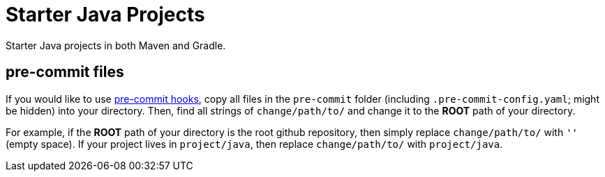 = Starter Java Projects

Starter Java projects in both Maven and Gradle.

== pre-commit files

If you would like to use https://pre-commit.com/[pre-commit hooks], copy all files in the `pre-commit` folder (including `.pre-commit-config.yaml`; might be hidden) into your directory. Then, find all strings of `change/path/to/` and change it to the *ROOT* path of your directory.

For example, if the *ROOT* path of your directory is the root github repository, then simply replace `change/path/to/` with `''` (empty space). If your project lives in `project/java`, then replace `change/path/to/` with `project/java`.
